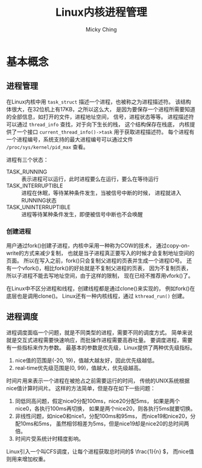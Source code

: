#+TITLE: Linux内核进程管理
#+AUTHOR: Micky Ching
#+OPTIONS: H:4 ^:nil
#+LATEX_CLASS: latex-doc
#+PAGE_TAGS: linux kernel process

* 基本概念
** 进程管理
#+HTML: <!--abstract-begin-->

在Linux内核中用 =task_struct= 描述一个进程，也被称之为进程描述符。
该结构体很大，在32位机上有17KB，之所以这么大，
是因为要保存一个进程所需要知道的全部信息，如打开的文件，进程地址空间，
信号，进程状态等等。
进程描述符可以通过 =thread_info= 查找，对于向下生长的栈，
这个结构保存在栈底，
内核提供了一个接口 =current_thread_info()->task= 用于获取进程描述符。
每个进程有一个进程编号，系统支持的最大进程编号可以通过文件
=/proc/sys/kernel/pid_max= 查看。

#+HTML: <!--abstract-end-->

进程有三个状态：
- TASK_RUNNING :: 表示进程可以运行，此时进程要么在运行，要么在等待运行
- TASK_INTERRUPTIBLE :: 进程在休眠，等待某种条件发生，当被信号中断的时候，
     进程就进入RUNNING状态
- TASK_UNINTERRUPTIBLE :: 进程等待某种条件发生，即便被信号中断也不会唤醒

*** 创建进程
用户通过fork()创建子进程，内核中采用一种称为COW的技术，
通过copy-on-write的方式来减少复制，
也就是当子进程真正要写入的时候才会复制地址空间的页面。
所以在写入之前，fork()只会复制父进程的页表并生成一个进程ID号。
还有一个vfork()，相比fork()的好处就是不复制父进程的页表，
因为不复制页表，所以子进程不能去写地址空间，由于这样的限制，
现在已经不推荐用vfork()了。

在Linux中不区分进程和线程，创建线程都是通过clone()来实现的，
例如fork()在底层也是调用clone()。
Linux还有一种内核线程，通过 =kthread_run()= 创建。
** 进程调度
进程调度面临一个问题，就是不同类型的进程，需要不同的调度方式。
简单来说就是交互式进程需要快速响应，而批操作进程需要高吞吐量。
要调度进程，需要有一些指标来作为参数。
最基本的参数是优先级，Linux提供了两种优先级指标。

1. nice值的范围是(-20, 19)，值越大越友好，因此优先级越低。
2. real-time优先级范围是(0, 99)，值越大，优先级越高。

时间片用来表示一个进程在被抢占之前需要运行的时间，
传统的UNIX系统根据nice值计算时间片。
这样的方法简单，但是存在如下一些问题：
1. 同低同高问题，假定nice0分配100ms，nice20分配5ms，
   如果是两个nice0，各执行100ms再切换，
   如果是两个nice20，则各执行5ms就要切换。
2. 非线性问题，如nice0和nice1，分配100ms和95ms，
   而nice19和nice20，分配10ms和5ms，
   虽然相邻相差为5ms，但是nice19却是nice20的总时间两倍。
3. 时间片受系统计时精度影响。

Linux引入一个叫CFS调度，让每个进程获取总时间的\( \frac{1}{n} \)，
而nice值则用来增加权重。
